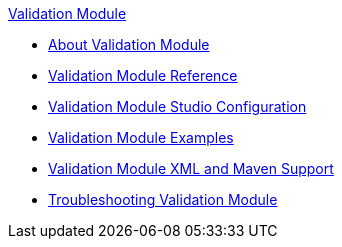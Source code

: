 .xref:index.adoc[Validation Module]
* xref:index.adoc[About Validation Module]
* xref:validation-documentation.adoc[Validation Module Reference]
* xref:validation-studio-config.adoc[Validation Module Studio Configuration]
* xref:validation-examples.adoc[Validation Module Examples]
* xref:validation-xml-maven.adoc[Validation Module XML and Maven Support]
* xref:validation-moddule-troubleshooting.adoc[Troubleshooting Validation Module]

